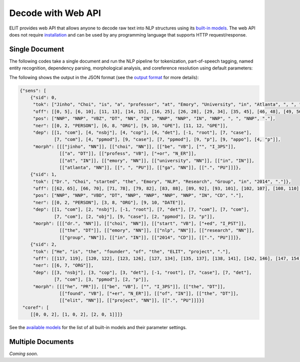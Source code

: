 Decode with Web API
===================

ELIT provides web API that allows anyone to decode raw text into NLP structures using its `built-in models <models.html>`_.
The web API does not require `installation <install.html>`_ and can be used by any programming language that supports HTTP request/response.


---------------
Single Document
---------------

The following codes take a single document and run the NLP pipeline for
tokenization, part-of-speech tagging, named entity recognition, dependency parsing, morphological analysis, and coreference resolution using default parameters:

.. tabs::

   .. tab:: Python

      .. code-block:: python

         import requests

         url = 'https://elit.cloud/api/public/decode/doc'

         doc = 'Jinho Choi is a professor at Emory University in Atlanta, GA. ' \
               'Dr. Choi started the Emory NLP Research Group in 2014. ' \
               'He is the founder of the ELIT project.'

         models = [
             {'model': 'elit_tok_lexrule_en'},
             {'model': 'elit_pos_rnn_en_mixed'},
             {'model': 'elit_ner_cnn_en_ontonotes'},
             {'model': 'elit_dep_biaffine_en_mixed'},
             {'model': 'elit_morph_lexrule_en'},
             {'model': 'uw_coref_e2e_en_ontonotes'}]

         request = {'input': doc, 'models': models}
         r = requests.post(url, json=request)
         print(r.text)

   .. tab:: Java

      .. code-block:: java

         import org.apache.http.HttpEntity;
         import org.apache.http.HttpResponse;
         import org.apache.http.client.HttpClient;
         import org.apache.http.client.methods.HttpPost;
         import org.apache.http.entity.ContentType;
         import org.apache.http.entity.StringEntity;
         import org.apache.http.impl.client.HttpClientBuilder;
         import org.apache.http.util.EntityUtils;

         public class ELITWebAPI
         {
           public static void main(String[] args) throws Exception
           {
             HttpPost post = new HttpPost("https://elit.cloud/api/public/decode/doc");
             HttpClient client = HttpClientBuilder.create().build();

             String text = "Jinho Choi is a professor at Emory University in Atlanta, GA. " +
                           "Dr. Choi started the Emory NLP Research Group in 2014. " +
                           "He is the founder of the ELIT project.";

             String models = "[" +
                     "{\"model\":\"elit_tok_lexrule_en\"}, " +
                     "{\"model\":\"elit_pos_rnn_en_mixed\"}, " +
                     "{\"model\":\"elit_ner_cnn_en_ontonotes\"}, " +
                     "{\"model\":\"elit_dep_biaffine_en_mixed\"}, " +
                     "{\"model\":\"elit_morph_lexrule_en\"}, " +
                     "{\"model\":\"uw_coref_e2e_en_ontonotes\"}]";

             String request = "{\"input\":\"" + text + "\",\"models\":" + models + "}";
             post.setEntity(new StringEntity(request, ContentType.create("application/json")));
             HttpResponse response = client.execute(post);
             HttpEntity e = response.getEntity();
             System.out.println(EntityUtils.toString(e));
           }
         }

      Add the following dependency to ``pom.xml``.

      .. code-block:: xml

         <dependency>
             <groupId>org.apache.httpcomponents</groupId>
             <artifactId>httpclient</artifactId>
             <version>4.5.6</version>
         </dependency>

   .. tab:: Ruby

      .. code-block:: ruby

         text = 'Jinho Choi is a professor at Emory University in Atlanta, GA. ' \
                'Dr. Choi started the Emory NLP Research Group in 2014. ' \
                'He is the founder of the ELIT project.'

   .. tab:: Node.js

      .. code-block:: javascript

         text = 'Jinho Choi is a professor at Emory University in Atlanta, GA. ' +
                'Dr. Choi started the Emory NLP Research Group in 2014. ' +
                'He is the founder of the ELIT project.'

The following shows the output in the JSON format (see the `output format <../documentation/output_format.html>`_ for more details):

.. code-block:: javascript

   {"sens": [
       {"sid": 0,
        "tok": ["Jinho", "Choi", "is", "a", "professor", "at", "Emory", "University", "in", "Atlanta", ", ", "GA", "."],
        "off": [[0, 5], [6, 10], [11, 13], [14, 15], [16, 25], [26, 28], [29, 34], [35, 45], [46, 48], [49, 56], [56, 57], [58, 60], [60, 61]],
        "pos": ["NNP", "NNP", "VBZ", "DT", "NN", "IN", "NNP", "NNP", "IN", "NNP", ", ", "NNP", "."],
        "ner": [[0, 2, "PERSON"], [6, 8, "ORG"], [9, 10, "GPE"], [11, 12, "GPE"]],
        "dep": [[1, "com"], [4, "nsbj"], [4, "cop"], [4, "det"], [-1, "root"], [7, "case"],
                [7, "com"], [4, "ppmod"], [9, "case"], [7, "ppmod"], [9, "p"], [9, "appo"], [4, "p"]],
        "morph": [[["jinho", "NN"]], [["choi", "NN"]], [["be", "VB"], ["", "I_3PS"]],
                  [["a", "DT"]], [["profess", "VB"], ["+or", "N_ER"]],
                  [["at", "IN"]], [["emory", "NN"]], [["university", "NN"]], [["in", "IN"]],
                  [["atlanta", "NN"]], [[", ", "PU"]], [["ga", "NN"]], [[".", "PU"]]]},
       {"sid": 1,
        "tok": ["Dr.", "Choi", "started", "the", "Emory", "NLP", "Research", "Group", "in", "2014", "."]},
        "off": [[62, 65], [66, 70], [71, 78], [79, 82], [83, 88], [89, 92], [93, 101], [102, 107], [108, 110], [111, 115], [115, 116]],
        "pos": ["NNP", "NNP", "VBD", "DT", "NNP", "NNP", "NNP", "NNP", "IN", "CD", "."],
        "ner": [[0, 2, "PERSON"], [3, 8, "ORG"], [9, 10, "DATE"]],
        "dep": [[1, "com"], [2, "nsbj"], [-1, "root"], [7, "det"], [7, "com"], [7, "com"],
                [7, "com"], [2, "obj"], [9, "case"], [2, "ppmod"], [2, "p"]],
        "morph": [[["dr.", "NN"]], [["choi", "NN"]], [["start", "VB"], ["+ed", "I_PST"]],
                  [["the", "DT"]], [["emory", "NN"]], [["nlp", "NN"]], [["research", "NN"]],
                  [["group", "NN"]], [["in", "IN"]], [["2014", "CD"]], [[".", "PU"]]]},
       {"sid": 2,
        "tok": ["He", "is", "the", "founder", "of", "the", "ELIT", "project", "."],
        "off": [[117, 119], [120, 122], [123, 126], [127, 134], [135, 137], [138, 141], [142, 146], [147, 154], [154, 155]],
        "ner": [[6, 7, "ORG"]],
        "dep": [[3, "nsbj"], [3, "cop"], [3, "det"], [-1, "root"], [7, "case"], [7, "det"],
                [7, "com"], [3, "ppmod"], [2, "p"]],
        "morph": [[["he", "PR"]], [["be", "VB"], ["", "I_3PS"]], [["the", "DT"]],
                  [["found", "VB"], ["+er", "N_ER"]], [["of", "IN"]], [["the", "DT"]],
                  [["elit", "NN"]], [["project", "NN"]], [[".", "PU"]]]}]
    "coref": [
       [[0, 0, 2], [1, 0, 2], [2, 0, 1]]]}

See the `available models <models.html>`_ for the list of all built-in models and their parameter settings.


------------------
Multiple Documents
------------------

`Coming soon`.